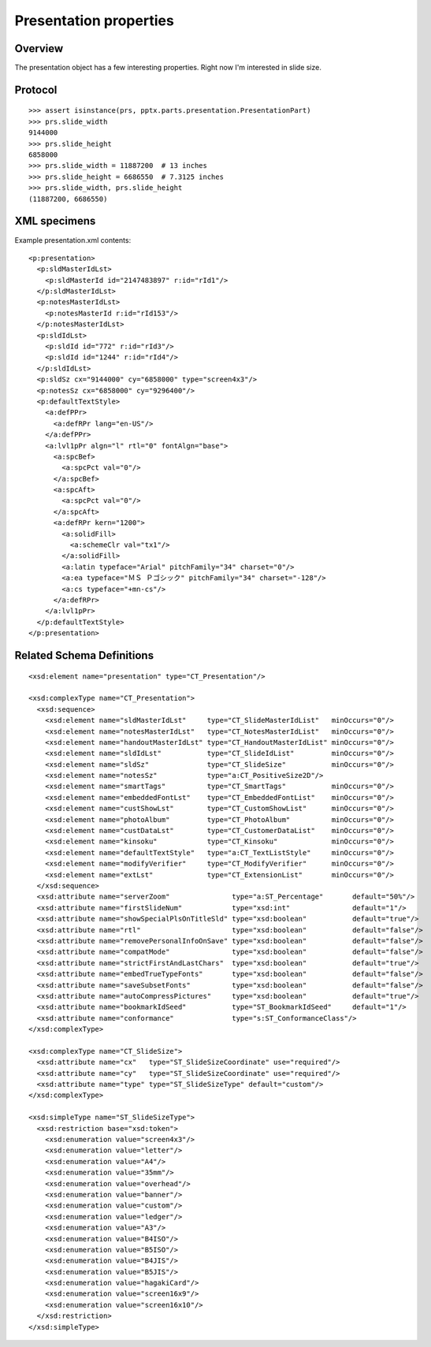 
Presentation properties
=======================


Overview
--------

The presentation object has a few interesting properties. Right now I'm
interested in slide size.



Protocol
--------

::

    >>> assert isinstance(prs, pptx.parts.presentation.PresentationPart)
    >>> prs.slide_width
    9144000
    >>> prs.slide_height
    6858000
    >>> prs.slide_width = 11887200  # 13 inches
    >>> prs.slide_height = 6686550  # 7.3125 inches
    >>> prs.slide_width, prs.slide_height
    (11887200, 6686550)


XML specimens
-------------

.. highlight:: xml

Example presentation.xml contents::

  <p:presentation>
    <p:sldMasterIdLst>
      <p:sldMasterId id="2147483897" r:id="rId1"/>
    </p:sldMasterIdLst>
    <p:notesMasterIdLst>
      <p:notesMasterId r:id="rId153"/>
    </p:notesMasterIdLst>
    <p:sldIdLst>
      <p:sldId id="772" r:id="rId3"/>
      <p:sldId id="1244" r:id="rId4"/>
    </p:sldIdLst>
    <p:sldSz cx="9144000" cy="6858000" type="screen4x3"/>
    <p:notesSz cx="6858000" cy="9296400"/>
    <p:defaultTextStyle>
      <a:defPPr>
        <a:defRPr lang="en-US"/>
      </a:defPPr>
      <a:lvl1pPr algn="l" rtl="0" fontAlgn="base">
        <a:spcBef>
          <a:spcPct val="0"/>
        </a:spcBef>
        <a:spcAft>
          <a:spcPct val="0"/>
        </a:spcAft>
        <a:defRPr kern="1200">
          <a:solidFill>
            <a:schemeClr val="tx1"/>
          </a:solidFill>
          <a:latin typeface="Arial" pitchFamily="34" charset="0"/>
          <a:ea typeface="ＭＳ Ｐゴシック" pitchFamily="34" charset="-128"/>
          <a:cs typeface="+mn-cs"/>
        </a:defRPr>
      </a:lvl1pPr>
    </p:defaultTextStyle>
  </p:presentation>


Related Schema Definitions
--------------------------

.. highlight:: xml

::

  <xsd:element name="presentation" type="CT_Presentation"/>

  <xsd:complexType name="CT_Presentation">
    <xsd:sequence>
      <xsd:element name="sldMasterIdLst"     type="CT_SlideMasterIdList"   minOccurs="0"/>
      <xsd:element name="notesMasterIdLst"   type="CT_NotesMasterIdList"   minOccurs="0"/>
      <xsd:element name="handoutMasterIdLst" type="CT_HandoutMasterIdList" minOccurs="0"/>
      <xsd:element name="sldIdLst"           type="CT_SlideIdList"         minOccurs="0"/>
      <xsd:element name="sldSz"              type="CT_SlideSize"           minOccurs="0"/>
      <xsd:element name="notesSz"            type="a:CT_PositiveSize2D"/>
      <xsd:element name="smartTags"          type="CT_SmartTags"           minOccurs="0"/>
      <xsd:element name="embeddedFontLst"    type="CT_EmbeddedFontList"    minOccurs="0"/>
      <xsd:element name="custShowLst"        type="CT_CustomShowList"      minOccurs="0"/>
      <xsd:element name="photoAlbum"         type="CT_PhotoAlbum"          minOccurs="0"/>
      <xsd:element name="custDataLst"        type="CT_CustomerDataList"    minOccurs="0"/>
      <xsd:element name="kinsoku"            type="CT_Kinsoku"             minOccurs="0"/>
      <xsd:element name="defaultTextStyle"   type="a:CT_TextListStyle"     minOccurs="0"/>
      <xsd:element name="modifyVerifier"     type="CT_ModifyVerifier"      minOccurs="0"/>
      <xsd:element name="extLst"             type="CT_ExtensionList"       minOccurs="0"/>
    </xsd:sequence>
    <xsd:attribute name="serverZoom"               type="a:ST_Percentage"       default="50%"/>
    <xsd:attribute name="firstSlideNum"            type="xsd:int"               default="1"/>
    <xsd:attribute name="showSpecialPlsOnTitleSld" type="xsd:boolean"           default="true"/>
    <xsd:attribute name="rtl"                      type="xsd:boolean"           default="false"/>
    <xsd:attribute name="removePersonalInfoOnSave" type="xsd:boolean"           default="false"/>
    <xsd:attribute name="compatMode"               type="xsd:boolean"           default="false"/>
    <xsd:attribute name="strictFirstAndLastChars"  type="xsd:boolean"           default="true"/>
    <xsd:attribute name="embedTrueTypeFonts"       type="xsd:boolean"           default="false"/>
    <xsd:attribute name="saveSubsetFonts"          type="xsd:boolean"           default="false"/>
    <xsd:attribute name="autoCompressPictures"     type="xsd:boolean"           default="true"/>
    <xsd:attribute name="bookmarkIdSeed"           type="ST_BookmarkIdSeed"     default="1"/>
    <xsd:attribute name="conformance"              type="s:ST_ConformanceClass"/>
  </xsd:complexType>

  <xsd:complexType name="CT_SlideSize">
    <xsd:attribute name="cx"   type="ST_SlideSizeCoordinate" use="required"/>
    <xsd:attribute name="cy"   type="ST_SlideSizeCoordinate" use="required"/>
    <xsd:attribute name="type" type="ST_SlideSizeType" default="custom"/>
  </xsd:complexType>

  <xsd:simpleType name="ST_SlideSizeType">
    <xsd:restriction base="xsd:token">
      <xsd:enumeration value="screen4x3"/>
      <xsd:enumeration value="letter"/>
      <xsd:enumeration value="A4"/>
      <xsd:enumeration value="35mm"/>
      <xsd:enumeration value="overhead"/>
      <xsd:enumeration value="banner"/>
      <xsd:enumeration value="custom"/>
      <xsd:enumeration value="ledger"/>
      <xsd:enumeration value="A3"/>
      <xsd:enumeration value="B4ISO"/>
      <xsd:enumeration value="B5ISO"/>
      <xsd:enumeration value="B4JIS"/>
      <xsd:enumeration value="B5JIS"/>
      <xsd:enumeration value="hagakiCard"/>
      <xsd:enumeration value="screen16x9"/>
      <xsd:enumeration value="screen16x10"/>
    </xsd:restriction>
  </xsd:simpleType>

